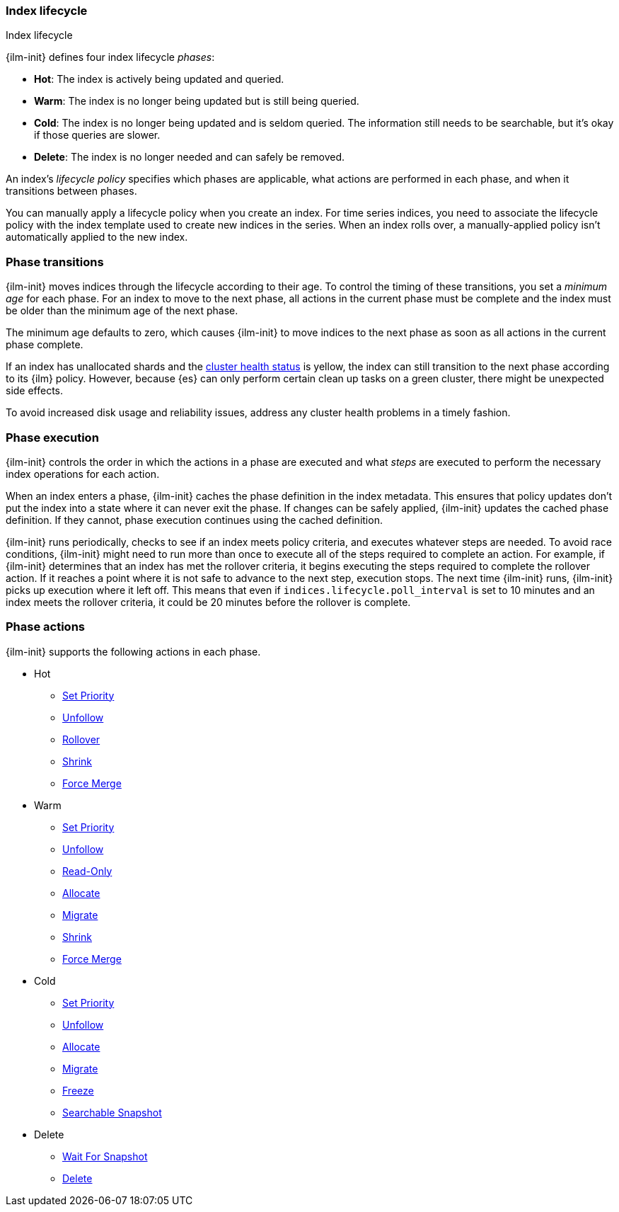 [role="xpack"]
[testenv="basic"]
[[ilm-index-lifecycle]]
=== Index lifecycle
++++
<titleabbrev>Index lifecycle</titleabbrev>
++++

{ilm-init} defines four index lifecycle _phases_:

* **Hot**: The index is actively being updated and queried.
* **Warm**: The index is no longer being updated but is still being queried.
* **Cold**: The index is no longer being updated and is seldom queried. The
information still needs to be searchable, but it's okay if those queries are
slower.
* **Delete**: The index is no longer needed and can safely be removed.

An index's _lifecycle policy_ specifies which phases 
are applicable, what actions are performed in each phase,
and when it transitions between phases. 

You can manually apply a lifecycle policy when you create an index. 
For time series indices, you need to associate the lifecycle policy with
the index template used to create new indices in the series. 
When an index rolls over, a manually-applied policy isn't automatically applied to the new index.

[discrete]
[[ilm-phase-transitions]]
=== Phase transitions

{ilm-init} moves indices through the lifecycle according to their age. 
To control the timing of these transitions, you set a _minimum age_ for each phase. 
For an index to move to the next phase, all actions in the current phase must be complete and 
the index must be older than the minimum age of the next phase. 

The minimum age defaults to zero, which causes {ilm-init} to move indices to the next phase
as soon as all actions in the current phase complete. 

If an index has unallocated shards and the <<cluster-health,cluster health status>> is yellow, 
the index can still transition to the next phase according to its {ilm} policy.
However, because {es} can only perform certain clean up tasks on a green
cluster, there might be unexpected side effects. 

To avoid increased disk usage and reliability issues,
address any cluster health problems in a timely fashion.


[discrete]
[[ilm-phase-execution]]
=== Phase execution

{ilm-init} controls the order in which the actions in a phase are executed and
what _steps_ are executed to perform the necessary index operations for each action.

When an index enters a phase, {ilm-init} caches the phase definition in the index metadata.
This ensures that policy updates don't put the index into a state where it can never exit the phase.
If changes can be safely applied, {ilm-init} updates the cached phase definition.
If they cannot, phase execution continues using the cached definition. 

{ilm-init} runs periodically, checks to see if an index meets policy criteria, 
and executes whatever steps are needed. 
To avoid race conditions, {ilm-init} might need to run more than once to execute all of the steps
required to complete an action.
For example, if {ilm-init} determines that an index has met the rollover criteria, 
it begins executing the steps required to complete the rollover action. 
If it reaches a point where it is not safe to advance to the next step, execution stops. 
The next time {ilm-init} runs, {ilm-init} picks up execution where it left off. 
This means that even if `indices.lifecycle.poll_interval` is set to 10 minutes and an index meets
the rollover criteria, it could be 20 minutes before the rollover is complete. 

[discrete]
[[ilm-phase-actions]]
=== Phase actions

{ilm-init} supports the following actions in each phase.

* Hot
  - <<ilm-set-priority,Set Priority>>
  - <<ilm-unfollow,Unfollow>>
  - <<ilm-rollover,Rollover>>
  - <<ilm-shrink,Shrink>>
  - <<ilm-forcemerge,Force Merge>>
* Warm
  - <<ilm-set-priority,Set Priority>>
  - <<ilm-unfollow,Unfollow>>
  - <<ilm-readonly,Read-Only>>
  - <<ilm-allocate,Allocate>>
  - <<ilm-migrate,Migrate>>
  - <<ilm-shrink,Shrink>>
  - <<ilm-forcemerge,Force Merge>>
* Cold
  - <<ilm-set-priority-action,Set Priority>>
  - <<ilm-unfollow-action,Unfollow>>
  - <<ilm-allocate,Allocate>>
  - <<ilm-migrate,Migrate>>
  - <<ilm-freeze,Freeze>>
  - <<ilm-searchable-snapshot, Searchable Snapshot>>
* Delete
  - <<ilm-wait-for-snapshot-action,Wait For Snapshot>>
  - <<ilm-delete,Delete>>
